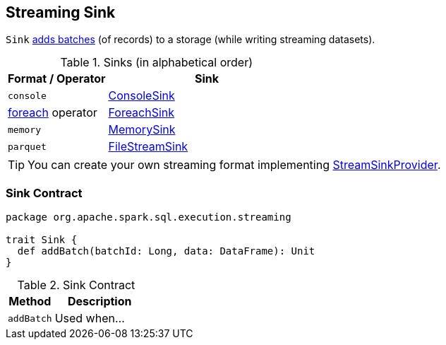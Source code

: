 == [[Sink]] Streaming Sink

`Sink` <<contract, adds batches>> (of records) to a storage (while writing streaming datasets).

[[sinks]]
.Sinks (in alphabetical order)
[width="100%",cols="1,2",options="header"]
|===
| Format / Operator
| Sink

| `console`
| link:spark-sql-streaming-ConsoleSink.adoc[ConsoleSink]

| link:spark-sql-streaming-DataStreamWriter.adoc#foreach[foreach] operator
| link:spark-sql-streaming-ForeachSink.adoc[ForeachSink]

| `memory`
| link:spark-sql-streaming-MemorySink.adoc[MemorySink]

| `parquet`
| link:spark-sql-streaming-FileStreamSink.adoc[FileStreamSink]
|===

TIP: You can create your own streaming format implementing link:spark-sql-streaming-StreamSinkProvider.adoc[StreamSinkProvider].

=== [[contract]] Sink Contract

[source, scala]
----
package org.apache.spark.sql.execution.streaming

trait Sink {
  def addBatch(batchId: Long, data: DataFrame): Unit
}
----

.Sink Contract
[cols="1,2",options="header",width="100%"]
|===
| Method
| Description

| [[addBatch]] `addBatch`
| Used when...
|===
